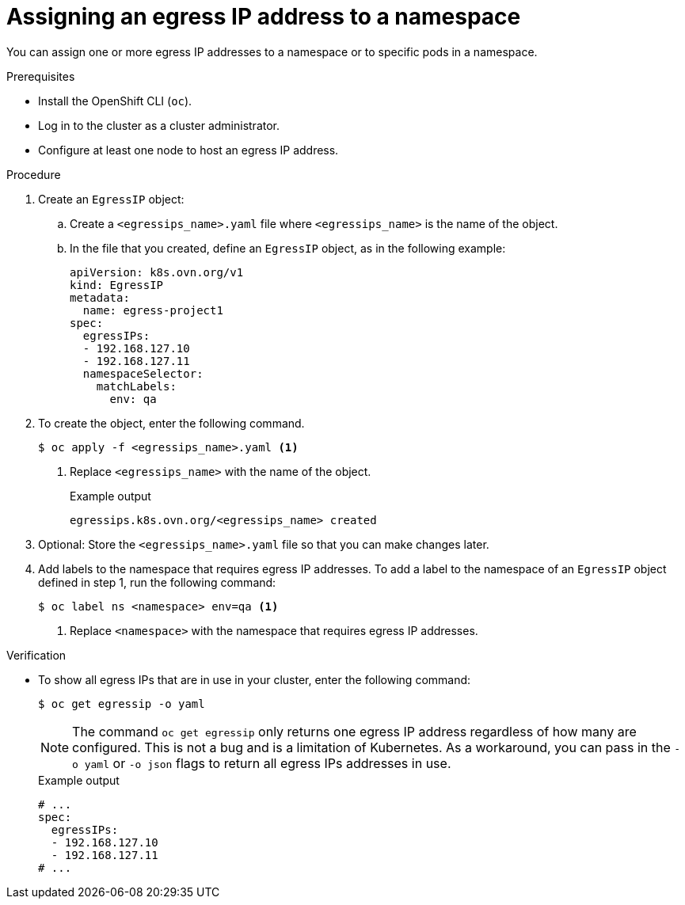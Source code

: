 // Module included in the following assemblies:
//
// * networking/ovn_kubernetes_network_provider/assigning-egress-ips-ovn.adoc

:_mod-docs-content-type: PROCEDURE
[id="nw-egress-ips-assign_{context}"]
= Assigning an egress IP address to a namespace

You can assign one or more egress IP addresses to a namespace or to specific pods in a namespace.

.Prerequisites

* Install the OpenShift CLI (`oc`).
* Log in to the cluster as a cluster administrator.
* Configure at least one node to host an egress IP address.

.Procedure

. Create an `EgressIP` object:
.. Create a `<egressips_name>.yaml` file where `<egressips_name>` is the name of the object.
.. In the file that you created, define an `EgressIP` object, as in the following example:
+
[source,yaml]
----
apiVersion: k8s.ovn.org/v1
kind: EgressIP
metadata:
  name: egress-project1
spec:
  egressIPs:
  - 192.168.127.10
  - 192.168.127.11
  namespaceSelector:
    matchLabels:
      env: qa
----

. To create the object, enter the following command.
+
[source,terminal]
----
$ oc apply -f <egressips_name>.yaml <1>
----
<1> Replace `<egressips_name>` with the name of the object.
+
.Example output
[source,terminal]
----
egressips.k8s.ovn.org/<egressips_name> created
----

. Optional: Store the `<egressips_name>.yaml` file so that you can make changes later.

. Add labels to the namespace that requires egress IP addresses. To add a label to the namespace of an `EgressIP` object defined in step 1, run the following command:
+
[source,terminal]
----
$ oc label ns <namespace> env=qa <1>
----
<1> Replace `<namespace>` with the namespace that requires egress IP addresses.

.Verification

* To show all egress IPs that are in use in your cluster, enter the following command:
+
[source,terminal]
----
$ oc get egressip -o yaml
----
+
[NOTE]
====
The command `oc get egressip` only returns one egress IP address regardless of how many are configured. This is not a bug and is a limitation of Kubernetes. As a workaround, you can pass in the `-o yaml` or `-o json` flags to return all egress IPs addresses in use.
====
+
.Example output
+
[source,terminal]
----
# ...
spec:
  egressIPs:
  - 192.168.127.10
  - 192.168.127.11
# ...
----
